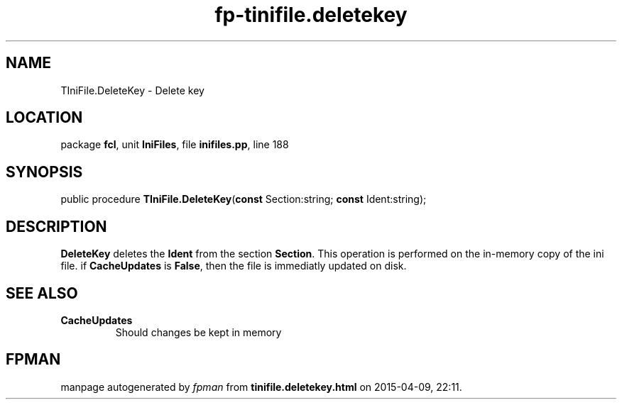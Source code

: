 .\" file autogenerated by fpman
.TH "fp-tinifile.deletekey" 3 "2014-03-14" "fpman" "Free Pascal Programmer's Manual"
.SH NAME
TIniFile.DeleteKey - Delete key
.SH LOCATION
package \fBfcl\fR, unit \fBIniFiles\fR, file \fBinifiles.pp\fR, line 188
.SH SYNOPSIS
public procedure \fBTIniFile.DeleteKey\fR(\fBconst\fR Section:string; \fBconst\fR Ident:string);
.SH DESCRIPTION
\fBDeleteKey\fR deletes the \fBIdent\fR from the section \fBSection\fR. This operation is performed on the in-memory copy of the ini file. if \fBCacheUpdates\fR is \fBFalse\fR, then the file is immediatly updated on disk.


.SH SEE ALSO
.TP
.B CacheUpdates
Should changes be kept in memory

.SH FPMAN
manpage autogenerated by \fIfpman\fR from \fBtinifile.deletekey.html\fR on 2015-04-09, 22:11.

